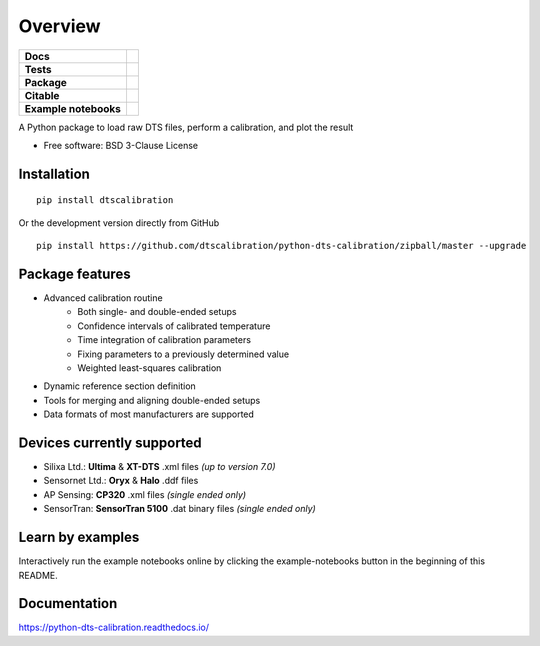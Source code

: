 ========
Overview
========

.. start-badges

.. list-table::
    :stub-columns: 1

    * - Docs
      - |docs|
    * - Tests
      - | |travis|
        | |appveyor|
        | |codecov|
    * - Package
      - | |version|
        | |wheel|
        | |supported-versions|
        | |supported-implementations|
        | |commits-since|
    * - Citable
      - |zenodo|
    * - Example notebooks
      - |example-notebooks|

.. |docs| image:: https://readthedocs.org/projects/python-dts-calibration/badge/?style=flat
    :target: https://python-dts-calibration.readthedocs.io/en/latest/
    :alt: Documentation Status

.. |travis| image:: https://travis-ci.org/dtscalibration/python-dts-calibration.svg?branch=master
    :alt: Travis-CI Build Status
    :target: https://travis-ci.org/dtscalibration/python-dts-calibration

.. |appveyor| image:: https://ci.appveyor.com/api/projects/status/we2caropyby30nd1?svg=true
    :alt: AppVeyor Build Status
    :target: https://ci.appveyor.com/project/bdestombe/python-dts-calibration

.. |codecov| image:: https://codecov.io/github/dtscalibration/python-dts-calibration/coverage.svg?branch=master
    :alt: Coverage Status
    :target: https://codecov.io/github/dtscalibration/python-dts-calibration

.. |version| image:: https://img.shields.io/pypi/v/dtscalibration.svg
    :alt: PyPI Package latest release
    :target: https://pypi.python.org/pypi/dtscalibration

.. |commits-since| image:: https://img.shields.io/github/commits-since/dtscalibration/python-dts-calibration/v0.7.3.svg
    :alt: Commits since latest release
    :target: https://github.com/dtscalibration/python-dts-calibration/compare/v0.7.3...master

.. |wheel| image:: https://img.shields.io/pypi/wheel/dtscalibration.svg
    :alt: PyPI Wheel
    :target: https://pypi.python.org/pypi/dtscalibration

.. |supported-versions| image:: https://img.shields.io/pypi/pyversions/dtscalibration.svg
    :alt: Supported versions
    :target: https://pypi.python.org/pypi/dtscalibration

.. |supported-implementations| image:: https://img.shields.io/pypi/implementation/dtscalibration.svg
    :alt: Supported implementations
    :target: https://pypi.python.org/pypi/dtscalibration

.. |zenodo| image:: https://zenodo.org/badge/143077491.svg
   :alt: It would be greatly appreciated if you could cite this package in eg articles presentations
   :target: https://zenodo.org/badge/latestdoi/143077491

.. |example-notebooks| image:: https://mybinder.org/badge.svg
   :alt: Interactively run the example notebooks online
   :target: https://mybinder.org/v2/gh/dtscalibration/python-dts-calibration/master?filepath=examples%2Fnotebooks

.. end-badges

A Python package to load raw DTS files, perform a calibration, and plot the result

* Free software: BSD 3-Clause License


Installation
============

::

    pip install dtscalibration
    
Or the development version directly from GitHub

::

    pip install https://github.com/dtscalibration/python-dts-calibration/zipball/master --upgrade

Package features
================
* Advanced calibration routine
   * Both single- and double-ended setups
   * Confidence intervals of calibrated temperature
   * Time integration of calibration parameters
   * Fixing parameters to a previously determined value
   * Weighted least-squares calibration
* Dynamic reference section definition
* Tools for merging and aligning double-ended setups
* Data formats of most manufacturers are supported

Devices currently supported
===========================
* Silixa Ltd.: **Ultima** & **XT-DTS** .xml files *(up to version 7.0)*
* Sensornet Ltd.: **Oryx** & **Halo** .ddf files
* AP Sensing: **CP320** .xml files *(single ended only)*
* SensorTran: **SensorTran 5100** .dat binary files *(single ended only)*

Learn by examples
=================
Interactively run the example notebooks online by clicking the example-notebooks button in the beginning of this README.

Documentation
=============

https://python-dts-calibration.readthedocs.io/

